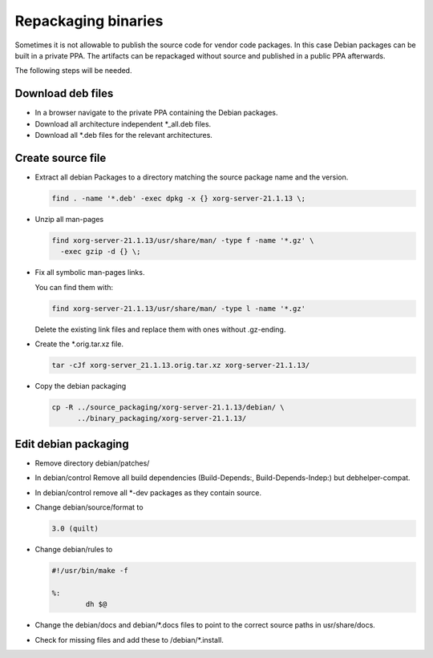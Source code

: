 Repackaging binaries
====================

Sometimes it is not allowable to publish the source code for vendor code
packages. In this case Debian packages can be built in a private PPA.
The artifacts can be repackaged without source and published in a public
PPA afterwards.

The following steps will be needed.


Download deb files
------------------

* In a browser navigate to the private PPA containing the Debian packages.
* Download all architecture independent \*_all.deb files.
* Download all \*.deb files for the relevant architectures.

Create source file
------------------

* Extract all debian Packages to a directory matching the source package name
  and the version.

  .. code:: bash

      find . -name '*.deb' -exec dpkg -x {} xorg-server-21.1.13 \;

* Unzip all man-pages

  .. code:: bash

      find xorg-server-21.1.13/usr/share/man/ -type f -name '*.gz' \
        -exec gzip -d {} \;

* Fix all symbolic man-pages links.

  You can find them with:

  .. code:: bash

      find xorg-server-21.1.13/usr/share/man/ -type l -name '*.gz'

  Delete the existing link files and replace them with ones without
  .gz-ending.

* Create the \*.orig.tar.xz file.

  .. code:: bash

      tar -cJf xorg-server_21.1.13.orig.tar.xz xorg-server-21.1.13/

* Copy the debian packaging

  .. code:: bash

    cp -R ../source_packaging/xorg-server-21.1.13/debian/ \
          ../binary_packaging/xorg-server-21.1.13/

Edit debian packaging
---------------------

* Remove directory debian/patches/

* In debian/control Remove all build dependencies (Build-Depends:,
  Build-Depends-Indep:) but debhelper-compat.

* In debian/control remove all \*-dev packages as they contain source.

* Change debian/source/format to

  .. code:: text

      3.0 (quilt)

* Change debian/rules to

  .. code:: text

      #!/usr/bin/make -f

      %:
              dh $@

* Change the debian/docs and debian/\*.docs files to point to the correct source
  paths in usr/share/docs.

* Check for missing files and add these to /debian/\*.install.
